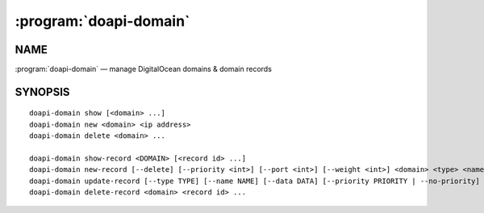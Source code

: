.. module:: doapi

:program:`doapi-domain`
-----------------------

NAME
^^^^

:program:`doapi-domain` — manage DigitalOcean domains & domain records

SYNOPSIS
^^^^^^^^

.. Add ``doapi-domain [<universal options>]`` once "implicit show" is supported

::

    doapi-domain show [<domain> ...]
    doapi-domain new <domain> <ip address>
    doapi-domain delete <domain> ...

    doapi-domain show-record <DOMAIN> [<record id> ...]
    doapi-domain new-record [--delete] [--priority <int>] [--port <int>] [--weight <int>] <domain> <type> <name> <data>
    doapi-domain update-record [--type TYPE] [--name NAME] [--data DATA] [--priority PRIORITY | --no-priority] [--port PORT | --no-port] [--weight WEIGHT | --no-weight] <domain> <record id>
    doapi-domain delete-record <domain> <record id> ...
